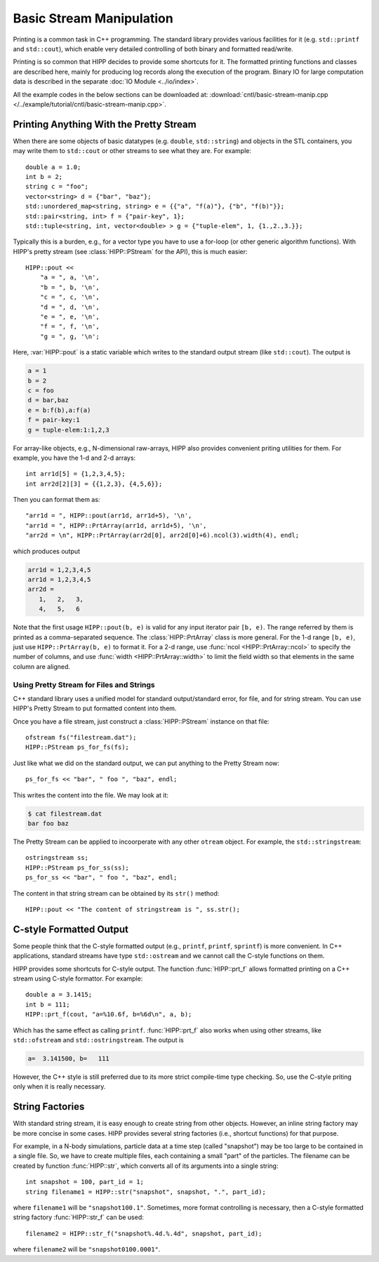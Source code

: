 Basic Stream Manipulation
==========================

Printing is a common task in C++ programming. The standard library provides 
various facilities for it (e.g. ``std::printf`` and ``std::cout``), which enable 
very detailed controlling of both binary and formatted read/write.

Printing is so common that HIPP decides to provide some shortcuts for it. The 
formatted printing functions and classes are described here, mainly for producing 
log records along the execution of the program. Binary IO for large computation 
data is described in the separate :doc:`IO Module <../io/index>`.

All the example codes in the below sections can be downloaded at:  :download:`cntl/basic-stream-manip.cpp </../example/tutorial/cntl/basic-stream-manip.cpp>`.

Printing Anything With the Pretty Stream 
-----------------------------------------

When there are some objects of basic datatypes (e.g. ``double``, ``std::string``)
and objects in the STL containers, you may write them to ``std::cout`` or other streams
to see what they are. For example::

    double a = 1.0;
    int b = 2;
    string c = "foo";
    vector<string> d = {"bar", "baz"};
    std::unordered_map<string, string> e = {{"a", "f(a)"}, {"b", "f(b)"}};
    std::pair<string, int> f = {"pair-key", 1};
    std::tuple<string, int, vector<double> > g = {"tuple-elem", 1, {1.,2.,3.}};

Typically this is a burden, e.g., for a vector type you have to use a for-loop (or other 
generic algorithm functions). With HIPP's pretty stream (see :class:`HIPP::PStream` for the API),
this is much easier::

    HIPP::pout << 
        "a = ", a, '\n',
        "b = ", b, '\n',
        "c = ", c, '\n',
        "d = ", d, '\n',
        "e = ", e, '\n',
        "f = ", f, '\n',
        "g = ", g, '\n';

Here, :var:`HIPP::pout` is a static variable which writes to the standard output stream 
(like ``std::cout``). The output is 

.. code-block:: text 

    a = 1
    b = 2
    c = foo
    d = bar,baz
    e = b:f(b),a:f(a)
    f = pair-key:1
    g = tuple-elem:1:1,2,3

For array-like objects, e.g., N-dimensional raw-arrays, HIPP also provides convenient 
priting utilities for them. For example, you have the 1-d and 2-d arrays::

    int arr1d[5] = {1,2,3,4,5};
    int arr2d[2][3] = {{1,2,3}, {4,5,6}};

Then you can format them as::

    "arr1d = ", HIPP::pout(arr1d, arr1d+5), '\n',
    "arr1d = ", HIPP::PrtArray(arr1d, arr1d+5), '\n',
    "arr2d = \n", HIPP::PrtArray(arr2d[0], arr2d[0]+6).ncol(3).width(4), endl;

which produces output 

.. code-block:: text 

    arr1d = 1,2,3,4,5
    arr1d = 1,2,3,4,5
    arr2d = 
       1,   2,   3,
       4,   5,   6

Note that the first usage ``HIPP::pout(b, e)`` is valid for any input 
iterator pair ``[b, e)``. The range referred by them is printed as 
a comma-separated sequence. The :class:`HIPP::PrtArray` class is more general.
For the 1-d range ``[b, e)``, just use ``HIPP::PrtArray(b, e)`` to 
format it. For a 2-d range, use :func:`ncol <HIPP::PrtArray::ncol>` to 
specify the number of columns, and use :func:`width <HIPP::PrtArray::width>` 
to limit the field width so that elements in the same column are aligned.

Using Pretty Stream for Files and Strings
"""""""""""""""""""""""""""""""""""""""""""

C++ standard library uses a unified model for standard output/standard error, 
for file, and for string stream. You can use HIPP's Pretty Stream to 
put formatted content into them.

Once you have a file stream, just construct a :class:`HIPP::PStream` instance on 
that file::

    ofstream fs("filestream.dat");
    HIPP::PStream ps_for_fs(fs);

Just like what we did on the standard output, we can put anything to the Pretty 
Stream now::

    ps_for_fs << "bar", " foo ", "baz", endl;

This writes the content into the file. We may look at it:

.. code-block:: bash

    $ cat filestream.dat 
    bar foo baz

The Pretty Stream can be applied to incoorperate with any other ``otream`` object.
For example, the ``std::stringstream``::

    ostringstream ss;
    HIPP::PStream ps_for_ss(ss);
    ps_for_ss << "bar", " foo ", "baz", endl;

The content in that string stream can be obtained by its ``str()`` method::

    HIPP::pout << "The content of stringstream is ", ss.str();


C-style Formatted Output
--------------------------

Some people think that the C-style formatted output (e.g., ``printf``, ``printf``, ``sprintf``) 
is more convenient. In C++ applications, standard streams have type ``std::ostream`` and we cannot 
call the C-style functions on them. 

HIPP provides some shortcuts for C-style output. 
The function :func:`HIPP::prt_f` allows formatted printing on a 
C++ stream using C-style formattor. For example::

    double a = 3.1415; 
    int b = 111;
    HIPP::prt_f(cout, "a=%10.6f, b=%6d\n", a, b);

Which has the same effect as calling ``printf``. :func:`HIPP::prt_f` also works
when using other streams, like ``std::ofstream`` and ``std::ostringstream``. The output 
is 

.. code-block:: text 

    a=  3.141500, b=   111

However, the C++ style is still preferred due to its more strict compile-time type checking. 
So, use the C-style priting only when it is really necessary.

String Factories
-----------------

With standard string stream, it is easy enough to create string from other 
objects. However, an inline string factory may be more concise in some cases.
HIPP provides several string factories (i.e., shortcut functions) for that purpose.

For example, in a N-body simulations, particle data at a time step (called "snapshot")
may be too large to be contained in a single file. So, 
we have to create multiple files,
each containing a small "part" of the particles. The filename can be 
created by function :func:`HIPP::str`, which converts all of its arguments into 
a single string::

    int snapshot = 100, part_id = 1;
    string filename1 = HIPP::str("snapshot", snapshot, ".", part_id);

where ``filename1`` will be ``"snapshot100.1"``. Sometimes, 
more format controlling is necessary, 
then a C-style formatted string factory :func:`HIPP::str_f` can be used::

    filename2 = HIPP::str_f("snapshot%.4d.%.4d", snapshot, part_id);

where ``filename2`` will be ``"snapshot0100.0001"``.











